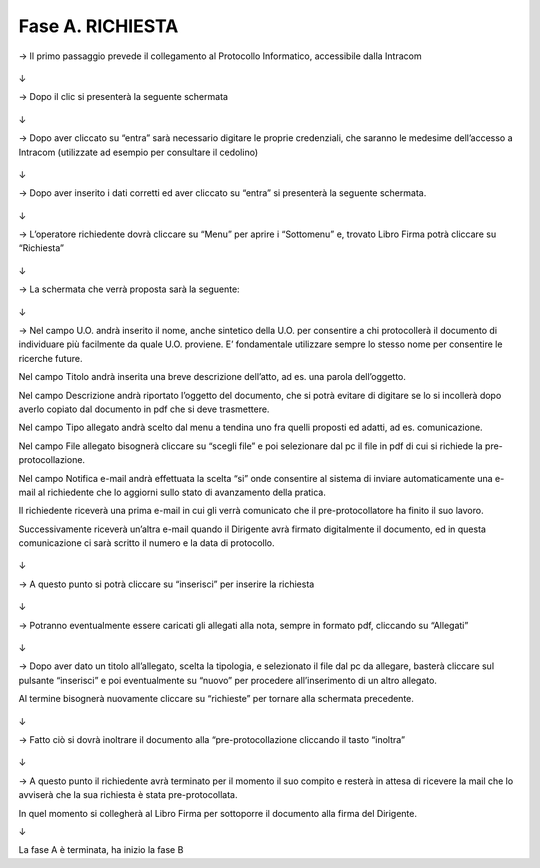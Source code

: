 =============================================================================
Fase A. RICHIESTA
=============================================================================


→	Il primo passaggio prevede il collegamento al Protocollo Informatico, accessibile dalla Intracom 

.. figure:: imgrel/1.PNG
   :alt: 

↓

→	Dopo il clic si presenterà la seguente schermata

.. figure:: imgrel/2.PNG
   :alt: 

↓

→ Dopo aver cliccato su “entra” sarà necessario digitare le proprie credenziali, che saranno le medesime dell’accesso a Intracom (utilizzate ad esempio per consultare il cedolino)

.. figure:: imgrel/3.PNG
   :alt:

↓

→ Dopo aver inserito i dati corretti ed aver cliccato su “entra” si presenterà la seguente schermata.

.. figure:: imgrel/4.PNG
   :alt:

↓

→ L’operatore richiedente dovrà cliccare su “Menu” per aprire i “Sottomenu” e, trovato Libro Firma potrà cliccare su “Richiesta”

.. figure:: imgrel/5.PNG
   :alt: 

↓

→ La schermata che verrà proposta sarà la seguente:

.. figure:: imgrel/6.PNG
   :alt:

↓

→ Nel campo U.O. andrà inserito il nome, anche sintetico della U.O. per consentire a chi protocollerà il documento di individuare più facilmente da quale U.O. proviene. E’ fondamentale utilizzare sempre lo stesso nome per consentire le ricerche future.

Nel campo Titolo andrà inserita una breve descrizione dell’atto, ad es. una parola dell’oggetto.

Nel campo Descrizione andrà riportato l’oggetto del documento, che si potrà evitare di digitare se lo si incollerà dopo averlo copiato dal documento in pdf che si deve trasmettere.

Nel campo Tipo allegato andrà scelto dal menu a tendina uno fra quelli proposti ed adatti, ad es. comunicazione.

Nel campo File allegato bisognerà cliccare su “scegli file” e poi selezionare dal pc il file in pdf di cui si richiede la pre-protocollazione.

Nel campo Notifica e-mail andrà effettuata la scelta “si” onde consentire al sistema di inviare automaticamente una e-mail al richiedente che lo aggiorni sullo stato di avanzamento della pratica. 

Il richiedente riceverà una prima e-mail in cui gli verrà comunicato che il pre-protocollatore ha finito il suo lavoro. 

Successivamente riceverà un’altra e-mail quando il Dirigente avrà firmato digitalmente il documento, ed in questa comunicazione ci sarà scritto il numero e la data di protocollo.

.. figure:: imgrel/7.PNG
   :alt:

↓

→ A questo punto si potrà cliccare su “inserisci” per inserire la richiesta 

.. figure:: imgrel/8.PNG
   :alt: 

↓

→ Potranno eventualmente essere caricati gli allegati alla nota, sempre in formato pdf, cliccando su “Allegati”

.. figure:: imgrel/9.PNG
   :alt:

↓

→ Dopo aver dato un titolo all’allegato, scelta la tipologia, e selezionato il file dal pc da allegare, basterà cliccare sul pulsante “inserisci” e poi eventualmente su “nuovo” per procedere all’inserimento di un altro allegato. 

Al termine bisognerà nuovamente cliccare su “richieste” per tornare alla schermata precedente.

.. figure:: imgrel/10.PNG
   :alt:

↓

→ Fatto ciò si dovrà inoltrare il documento alla “pre-protocollazione cliccando il tasto “inoltra”

.. figure:: imgrel/11.PNG
   :alt:

↓

→ A questo punto il richiedente avrà terminato per il momento il suo compito e resterà in attesa di ricevere la mail che lo avviserà che la sua richiesta è stata pre-protocollata. 

In quel momento si collegherà al Libro Firma per sottoporre il documento alla firma del Dirigente.

↓

La fase A è terminata, ha inizio la fase B

